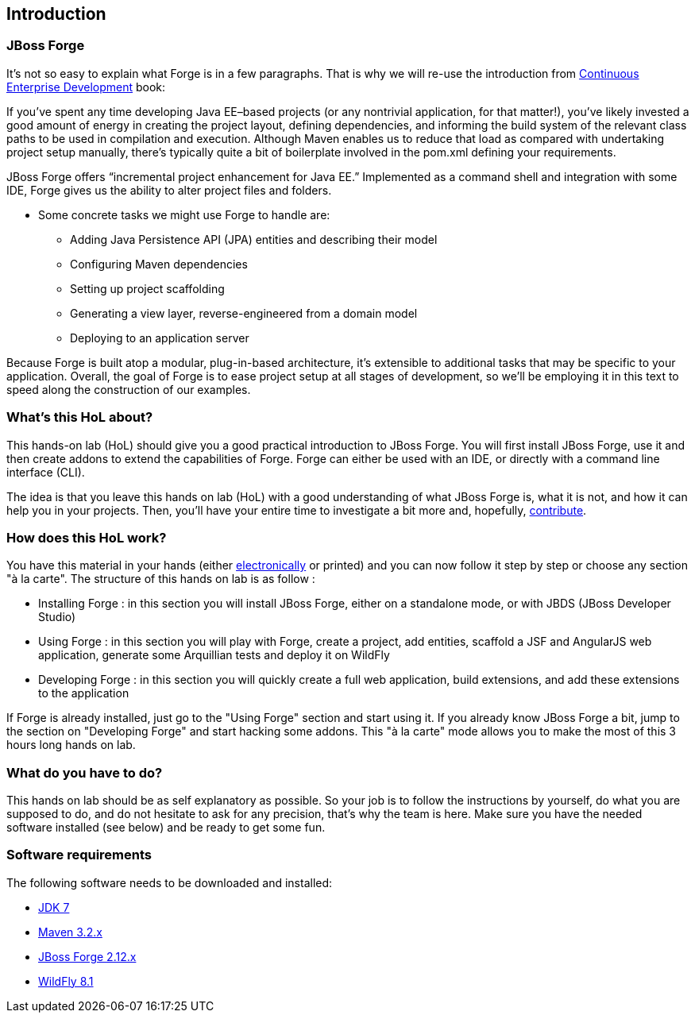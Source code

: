 == Introduction


=== JBoss Forge

It's not so easy to explain what Forge is in a few paragraphs.
That is why we will re-use the introduction from http://www.amazon.com/Continuous-Enterprise-Development-Andrew-Rubinger/dp/1449328296[Continuous Enterprise Development] book:

If you’ve spent any time developing Java EE–based projects (or any nontrivial application,
for that matter!), you’ve likely invested a good amount of energy in creating the
project layout, defining dependencies, and informing the build system of the relevant
class paths to be used in compilation and execution. Although Maven enables us to
reduce that load as compared with undertaking project setup manually, there’s typically
quite a bit of boilerplate involved in the pom.xml defining your requirements.

JBoss Forge offers “incremental project enhancement for Java EE.” Implemented as a
command shell and integration with some IDE, Forge gives us the ability to alter project files and folders.

- Some concrete tasks we might use Forge to handle are:
  * Adding Java Persistence API (JPA) entities and describing their model
  * Configuring Maven dependencies
  * Setting up project scaffolding
  * Generating a view layer, reverse-engineered from a domain model
  * Deploying to an application server

Because Forge is built atop a modular, plug-in-based architecture, it’s extensible to additional
tasks that may be specific to your application.
Overall, the goal of Forge is to ease project setup at all stages of development, so we’ll
be employing it in this text to speed along the construction of our examples.

=== What's this HoL about?

This hands-on lab (HoL) should give you a good practical introduction to JBoss Forge. You will first install JBoss Forge, use it and then create addons to extend the capabilities of Forge. Forge can either be used with an IDE, or directly with a command line interface (CLI).

The idea is that you leave this hands on lab (HoL) with a good understanding of what JBoss Forge is, what it is not, and how it can help you in your projects. Then, you'll have your entire time to investigate a bit more and, hopefully,  http://forge.jboss.org/community[contribute].

=== How does this HoL work?

You have this material in your hands (either https://github.com/forge/docs/blob/master/tutorials/forge-hol/forge-hol.pdf[electronically] or printed) and you can now follow it step by step or choose any section "à la carte". The structure of this hands on lab is as follow :

- Installing Forge : in this section you will install JBoss Forge, either on a standalone mode, or with JBDS (JBoss Developer Studio)
- Using Forge : in this section you will play with Forge, create a project, add entities, scaffold a JSF and AngularJS web application, generate some Arquillian tests and deploy it on WildFly
- Developing Forge : in this section you will quickly create a full web application, build extensions, and add these extensions to the application

If Forge is already installed, just go to the "Using Forge" section and start using it. If you already know JBoss Forge a bit, jump to the section on "Developing Forge" and start hacking some addons. This "à la carte" mode allows you to make the most of this 3 hours long hands on lab.

=== What do you have to do?

This hands on lab should be as self explanatory as possible. So your job is to follow the instructions by yourself, do what you are supposed to do, and do not hesitate to ask for any precision, that's why the team is here. Make sure you have the needed software installed (see below) and be ready to get some fun.

=== Software requirements

The following software needs to be downloaded and installed:

- http://www.oracle.com/technetwork/java/javase/downloads/index.html[JDK 7]
- http://maven.apache.org/download.cgi[Maven 3.2.x]
- http://forge.jboss.org/download[JBoss Forge 2.12.x]
- http://wildfly.org/downloads/[WildFly 8.1]
